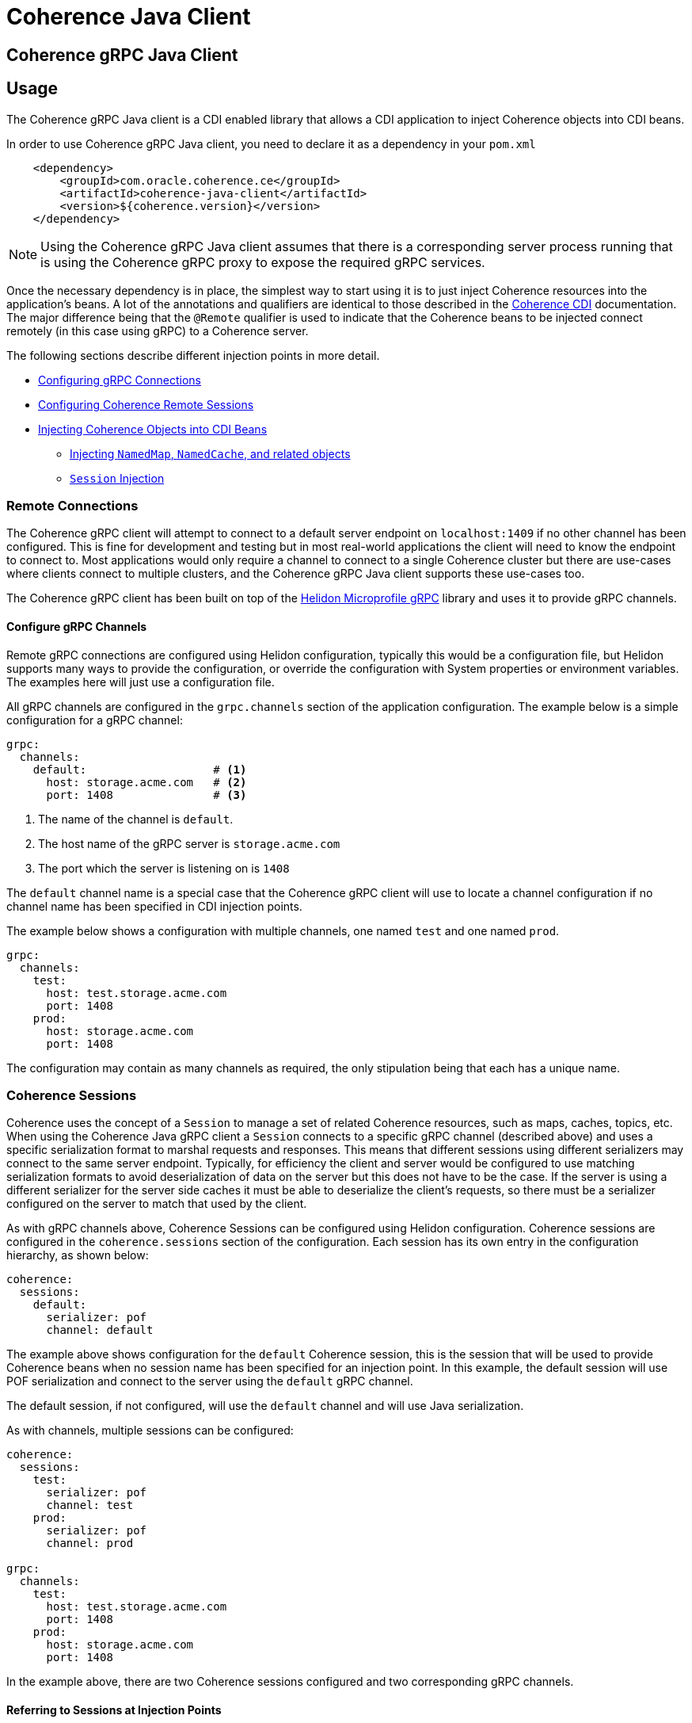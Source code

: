 ///////////////////////////////////////////////////////////////////////////////
    Copyright (c) 2000, 2020, Oracle and/or its affiliates.

    Licensed under the Universal Permissive License v 1.0 as shown at
    http://oss.oracle.com/licenses/upl.
///////////////////////////////////////////////////////////////////////////////
= Coherence Java Client

== Coherence gRPC Java Client


== Usage

The Coherence gRPC Java client is a CDI enabled library that allows a CDI application to inject Coherence objects
into CDI beans.

In order to use Coherence gRPC Java client, you need to declare it as a dependency in your `pom.xml`

[source,xml]
----
    <dependency>
        <groupId>com.oracle.coherence.ce</groupId>
        <artifactId>coherence-java-client</artifactId>
        <version>${coherence.version}</version>
    </dependency>
----

NOTE: Using the Coherence gRPC Java client assumes that there is a corresponding server process running that is
using the Coherence gRPC proxy to expose the required gRPC services.


Once the necessary dependency is in place, the simplest way to start using it is to just inject Coherence resources
into the application's beans. A lot of the annotations and qualifiers are identical to those described in the
<<coherence-cdi/README.adoc,Coherence CDI>> documentation. The major difference being that the `@Remote` qualifier
is used to indicate that the Coherence beans to be injected connect remotely (in this case using gRPC) to a
Coherence server.

The following sections describe different injection points in more detail.

* <<connections,Configuring gRPC Connections>>
* <<sessions,Configuring Coherence Remote Sessions>>
* <<inject-coherence-objects,Injecting Coherence Objects into CDI Beans>>
 ** <<inject-namedmap,Injecting `NamedMap`, `NamedCache`, and related objects>>
 ** <<inject-session,`Session` Injection>>


[#connections]
=== Remote Connections

The Coherence gRPC client will attempt to connect to a default server endpoint on `localhost:1409` if no other channel
has been configured. This is fine for development and testing but in most real-world applications the client will need
to know the endpoint to connect to. Most applications would only require a channel to connect to a single Coherence
cluster but there are use-cases where clients connect to multiple clusters, and the Coherence gRPC Java client supports
these use-cases too.

The Coherence gRPC client has been built on top of the
https://helidon.io/docs/v2/#/mp/grpc/02_mp_clients[Helidon Microprofile gRPC] library and uses it to provide gRPC
channels.

==== Configure gRPC Channels

Remote gRPC connections are configured using Helidon configuration, typically this would be a configuration file, but
Helidon supports many ways to provide the configuration, or override the configuration with System properties or
environment variables. The examples here will just use a configuration file.

All gRPC channels are configured in the `grpc.channels` section of the application configuration.
The example below is a simple configuration for a gRPC channel:

[source,yaml]
----
grpc:
  channels:
    default:                   # <1>
      host: storage.acme.com   # <2>
      port: 1408               # <3>
----
<1> The name of the channel is `default`.
<2> The host name of the gRPC server is `storage.acme.com`
<3> The port which the server is listening on is `1408`

The `default` channel name is a special case that the Coherence gRPC client will use to locate a channel configuration
if no channel name has been specified in CDI injection points.

The example below shows a configuration with multiple channels, one named `test` and one named `prod`.
[source,yaml]
----
grpc:
  channels:
    test:
      host: test.storage.acme.com
      port: 1408
    prod:
      host: storage.acme.com
      port: 1408
----

The configuration may contain as many channels as required, the only stipulation being that each has a unique name.

[#sessions]
=== Coherence Sessions

Coherence uses the concept of a `Session` to manage a set of related Coherence resources, such as maps, caches,
topics, etc. When using the Coherence Java gRPC client a `Session` connects to a specific gRPC channel (described above)
and uses a specific serialization format to marshal requests and responses. This means that different sessions
using different serializers may connect to the same server endpoint. Typically, for efficiency the client and server
would be configured to use matching serialization formats to avoid deserialization of data on the server but this does
not have to be the case. If the server is using a different serializer for the server side caches it must be able
to deserialize the client's requests, so there must be a serializer configured on the server to match that used by the
client.

As with gRPC channels above, Coherence Sessions can be configured using Helidon configuration.
Coherence sessions are configured in the `coherence.sessions` section of the configuration.
Each session has its own entry in the configuration hierarchy, as shown below:

[source,yaml]
----
coherence:
  sessions:
    default:
      serializer: pof
      channel: default
----

The example above shows configuration for the `default` Coherence session, this is the session that will be used to
provide Coherence beans when no session name has been specified for an injection point.
In this example, the default session will use POF serialization and connect to the server using the `default` gRPC
channel.

The default session, if not configured, will use the `default` channel and will use Java serialization.

As with channels, multiple sessions can be configured:

[source,yaml]
----
coherence:
  sessions:
    test:
      serializer: pof
      channel: test
    prod:
      serializer: pof
      channel: prod

grpc:
  channels:
    test:
      host: test.storage.acme.com
      port: 1408
    prod:
      host: storage.acme.com
      port: 1408
----

In the example above, there are two Coherence sessions configured and two corresponding gRPC channels.


==== Referring to Sessions at Injection Points

Coherence CDI uses the `@Remote` qualifier to indicate that the Coherence bean to be injected refers to a remote
resource. In the case of the gRPC client, the value set when using the `@Remote` qualifier refers to the name of the
name of the Coherence session to use.

For example:
[source,java]
----
@Remote // <1>
----
<1> The `@Remote` annotation has no value, so the Coherence gRPC client CDI extensions will look-up the configuration
for the Session named `default`.

[source,java]
----
@Remote("test") // <1>
----
<1> The `@Remote` annotation here has a value of `test`, so the Coherence gRPC client CDI extensions will look-up the
configuration for a session named `test`.


[#inject-coherence-objects]
=== Injecting Coherence Objects into CDI Beans

A number of commonly used Coherence objects can be injected when using Java gRPC client.

[#inject-namedmap]
=== Injecting NamedMap NamedCache and Related Objects

In order to inject an instance of a `NamedMap` into your gRPC client CDI bean, you simply need to define an injection
point for it:

[source,java]
----
@Inject
@Remote  // <1>
private NamedMap<Long, Person> people;
----
<1> The important annotation here is the `@Remote` qualifier that tell's the Coherence CDI extensions that the map to be
injected is remote. In this case the `NamedMap` will come from the `default` Coherence session as the `@Remote`
annotation does not specify a session name.

[source,java]
----
@Inject
@Remote("products")  // <1>
private NamedMap<Long, Product> products;
----
<1> In this example the Coherence CDI extensions will use the `products` session to provide the client side `NamedMap`
backed on the server by a `NamedMap` called `products`.

Other remote resources, such a `NamedCache` can be injected the same way:
[source,java]
----
@Inject
@Remote
private NamedCache<Long, Product> products;
----

The <<coherence-cdi/README.adoc,Coherence CDI>> documentation covers the different types of resources supported by CDI.
When using them with the gRPC Java client, remember to also include the `@Remote` qualifier on the injection point.

[#inject-session]
=== Injecting Sessions

If an application bean requires multiple maps or caches where the names will only be known at runtime then a
Coherence `com.tangosol.net.Session` can be injected instead of other specific named resources.
The required maps or caches can then be obtained from the `Session` by calling methods such as `Session.getMap` or
`Session.getCache`, etc.

[source,java]
----
@Inject
@Remote   // <1>
private Session session;
----
<1> The plain `@Remote` qualifier has been used, so the default `Session` will be injected here.


[source,java]
----
@Inject
@Remote("products")   // <1>
private Session session;
----
<1> The `@Remote` qualifier has the value `products`, so the `Session` injected here will be configured from the
`coherence.sessions.products` session configuration.

